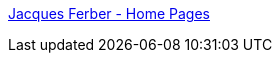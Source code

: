 :jbake-type: post
:jbake-status: published
:jbake-title: Jacques Ferber - Home Pages
:jbake-tags: programming,langage,java,documentation,tutorial,_mois_avr.,_année_2005
:jbake-date: 2005-04-01
:jbake-depth: ../
:jbake-uri: shaarli/1112362165000.adoc
:jbake-source: https://nicolas-delsaux.hd.free.fr/Shaarli?searchterm=http%3A%2F%2Fwww.lirmm.fr%2F%7Eferber%2F&searchtags=programming+langage+java+documentation+tutorial+_mois_avr.+_ann%C3%A9e_2005
:jbake-style: shaarli

http://www.lirmm.fr/~ferber/[Jacques Ferber - Home Pages]


